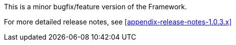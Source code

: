 [[appendix-release-notes-1.0.3.RELEASE]]

This is a minor bugfix/feature version of the Framework.

For more detailed release notes, see <<appendix-release-notes-1.0.3.x>>